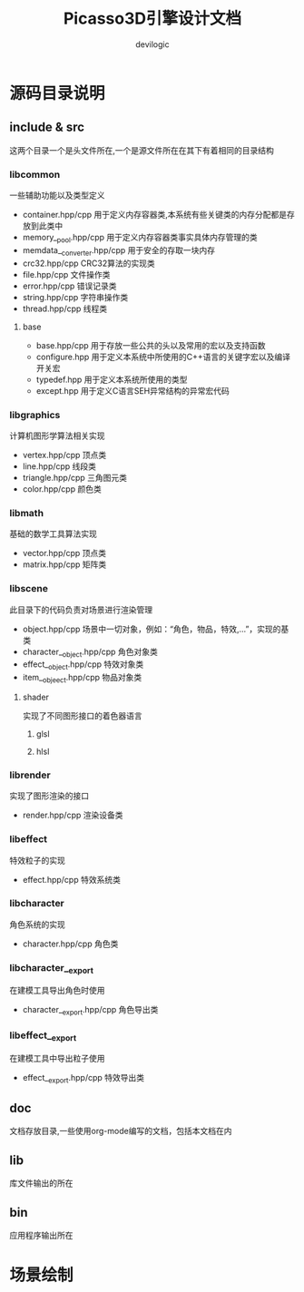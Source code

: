 #+STARTUP: indent
#+TITLE: Picasso3D引擎设计文档
#+AUTHOR: devilogic
#+EMAIL: logic.yan@gmail.com

* 源码目录说明
** include & src
这两个目录一个是头文件所在,一个是源文件所在在其下有着相同的目录结构
*** libcommon
一些辅助功能以及类型定义
- container.hpp/cpp 用于定义内存容器类,本系统有些关键类的内存分配都是存放到此类中
- memory__pool.hpp/cpp 用于定义内存容器类事实具体内存管理的类
- memdata__converter.hpp/cpp 用于安全的存取一块内存
- crc32.hpp/cpp CRC32算法的实现类
- file.hpp/cpp 文件操作类
- error.hpp/cpp 错误记录类
- string.hpp/cpp 字符串操作类
- thread.hpp/cpp 线程类
**** base
- base.hpp/cpp 用于存放一些公共的头以及常用的宏以及支持函数
- configure.hpp 用于定义本系统中所使用的C++语言的关键字宏以及编译开关宏
- typedef.hpp 用于定义本系统所使用的类型
- except.hpp 用于定义C语言SEH异常结构的异常宏代码
*** libgraphics
计算机图形学算法相关实现
- vertex.hpp/cpp 顶点类
- line.hpp/cpp 线段类
- triangle.hpp/cpp 三角图元类
- color.hpp/cpp 颜色类
*** libmath
基础的数学工具算法实现
- vector.hpp/cpp 顶点类
- matrix.hpp/cpp 矩阵类
*** libscene
此目录下的代码负责对场景进行渲染管理
- object.hpp/cpp 场景中一切对象，例如：“角色，物品，特效,...”，实现的基类
- character__object.hpp/cpp 角色对象类
- effect__object.hpp/cpp 特效对象类
- item__objeect.hpp/cpp 物品对象类
**** shader
实现了不同图形接口的着色器语言
***** glsl
***** hlsl
*** librender
实现了图形渲染的接口
- render.hpp/cpp 渲染设备类
*** libeffect
特效粒子的实现
- effect.hpp/cpp 特效系统类
*** libcharacter
角色系统的实现
- character.hpp/cpp 角色类
*** libcharacter__export
在建模工具导出角色时使用
- character__export.hpp/cpp 角色导出类
*** libeffect__export
在建模工具中导出粒子使用
- effect__export.hpp/cpp 特效导出类
** doc
文档存放目录,一些使用org-mode编写的文档，包括本文档在内
** lib
库文件输出的所在
** bin
应用程序输出所在
* 场景绘制
